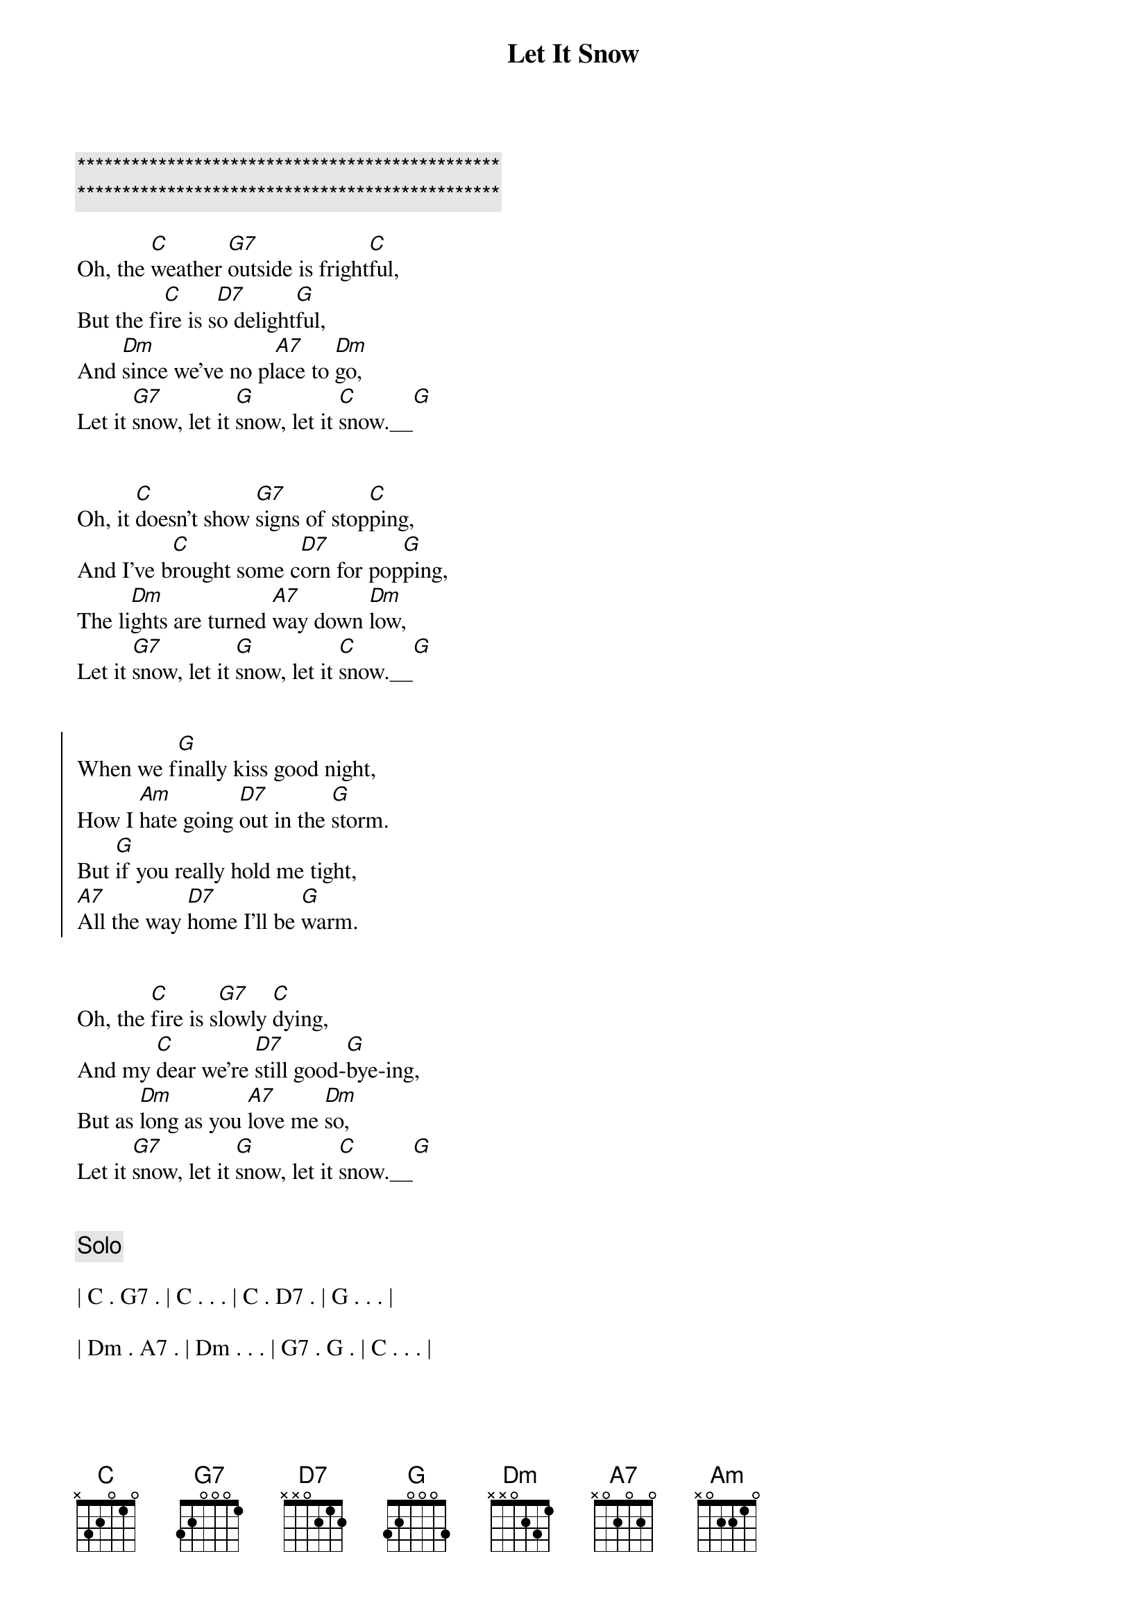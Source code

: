 {title: Let It Snow}
{artist: Dean Martin}
{key: A}
{duration: 1:50}
{tempo: 95}

{c:***********************************************}
{c:***********************************************}

{sov}
Oh, the [C]weather [G7]outside is fright[C]ful,
But the fi[C]re is s[D7]o delight[G]ful,
And [Dm]since we've no pl[A7]ace to [Dm]go,
Let it [G7]snow, let it [G]snow, let it [C]snow.__[G]
{eov}


{sov}
Oh, it [C]doesn’t show [G7]signs of stop[C]ping,
And I’ve b[C]rought some c[D7]orn for pop[G]ping,
The li[Dm]ghts are turned [A7]way down [Dm]low,
Let it [G7]snow, let it [G]snow, let it [C]snow.__[G]
{eov}


{soc}
When we f[G]inally kiss good night,
How I [Am]hate going [D7]out in the [G]storm.
But [G]if you really hold me tight,
[A7]All the way [D7]home I'll be [G]warm.
{eoc}


{sov}
Oh, the [C]fire is s[G7]lowly [C]dying,
And my [C]dear we’re [D7]still good-[G]bye-ing,
But as [Dm]long as you [A7]love me [Dm]so,
Let it [G7]snow, let it [G]snow, let it [C]snow.__[G]
{eov}


{c: Solo}

| C . G7 . | C . . . | C . D7 . | G . . . |

| Dm . A7 . | Dm . . . | G7 . G . | C . . . |


{soc}
When we f[G]inally kiss good night,
How I [Am]hate going [D7]out in the [G]storm.
But [G]if you really hold me tight,
[A7]All the way [D7]home I'll be [G]warm.
{eoc}


{sov}
Oh, the [C]fire is s[G7]lowly [C]dying,
And my [C]dear we’re [D7]still good-[G]bye-ing,
But as [Dm]long as you [A7]love me [Dm]so,
Let it [G7]snow, let it [G]snow, let it [C]snow!
{eov}


